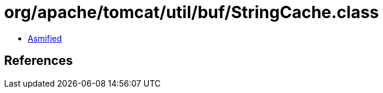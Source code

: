 = org/apache/tomcat/util/buf/StringCache.class

 - link:StringCache-asmified.java[Asmified]

== References

